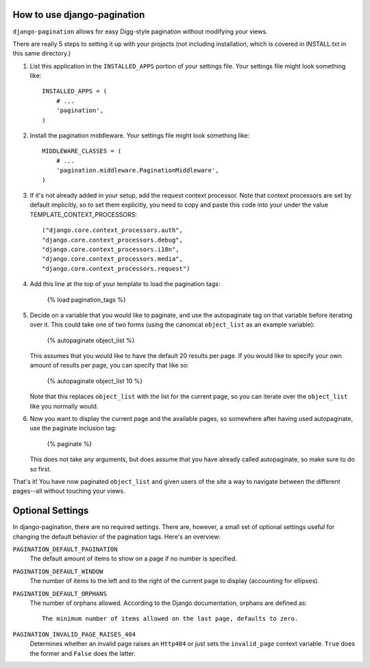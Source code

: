 
How to use django-pagination
----------------------------

``django-pagination`` allows for easy Digg-style pagination without modifying
your views.

There are really 5 steps to setting it up with your projects (not including 
installation, which is covered in INSTALL.txt in this same directory.)

1. List this application in the ``INSTALLED_APPS`` portion of your settings
   file.  Your settings file might look something like::

       INSTALLED_APPS = (
           # ...
           'pagination',
       )


2. Install the pagination middleware.  Your settings file might look something
   like::

       MIDDLEWARE_CLASSES = (
           # ...
           'pagination.middleware.PaginationMiddleware',
       )

3. If it's not already added in your setup, add the request context processor.
   Note that context processors are set by default implicitly, so to set them
   explicitly, you need to copy and paste this code into your under
   the value TEMPLATE_CONTEXT_PROCESSORS::

        ("django.core.context_processors.auth",
        "django.core.context_processors.debug",
        "django.core.context_processors.i18n",
        "django.core.context_processors.media",
        "django.core.context_processors.request")

4. Add this line at the top of your template to load the pagination tags:

       {% load pagination_tags %}


5. Decide on a variable that you would like to paginate, and use the
   autopaginate tag on that variable before iterating over it.  This could 
   take one of two forms (using the canonical ``object_list`` as an example
   variable):

       {% autopaginate object_list %}

   This assumes that you would like to have the default 20 results per page.
   If you would like to specify your own amount of results per page, you can
   specify that like so:

       {% autopaginate object_list 10 %}

   Note that this replaces ``object_list`` with the list for the current page, so
   you can iterate over the ``object_list`` like you normally would.


6. Now you want to display the current page and the available pages, so
   somewhere after having used autopaginate, use the paginate inclusion tag:

       {% paginate %}

   This does not take any arguments, but does assume that you have already
   called autopaginate, so make sure to do so first.


That's it!  You have now paginated ``object_list`` and given users of the site
a way to navigate between the different pages--all without touching your views.


Optional Settings
------------------

In django-pagination, there are no required settings.  There are, however, a
small set of optional settings useful for changing the default behavior of the
pagination tags.  Here's an overview:

``PAGINATION_DEFAULT_PAGINATION``
    The default amount of items to show on a page if no number is specified.

``PAGINATION_DEFAULT_WINDOW``
    The number of items to the left and to the right of the current page to
    display (accounting for ellipses).

``PAGINATION_DEFAULT_ORPHANS``
    The number of orphans allowed.  According to the Django documentation,
    orphans are defined as::

        The minimum number of items allowed on the last page, defaults to zero.

``PAGINATION_INVALID_PAGE_RAISES_404``
    Determines whether an invalid page raises an ``Http404`` or just sets the
    ``invalid_page`` context variable.  ``True`` does the former and ``False``
    does the latter.


